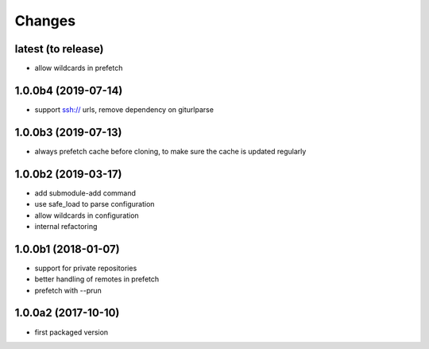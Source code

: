 Changes
~~~~~~~

latest  (to release)
--------------------
- allow wildcards in prefetch

1.0.0b4 (2019-07-14)
--------------------
- support ssh:// urls, remove dependency on giturlparse

1.0.0b3 (2019-07-13)
--------------------
- always prefetch cache before cloning, to make sure the cache is updated
  regularly

1.0.0b2 (2019-03-17)
--------------------
- add submodule-add command
- use safe_load to parse configuration
- allow wildcards in configuration
- internal refactoring

1.0.0b1 (2018-01-07)
--------------------
- support for private repositories
- better handling of remotes in prefetch
- prefetch with --prun

1.0.0a2 (2017-10-10)
--------------------
- first packaged version
